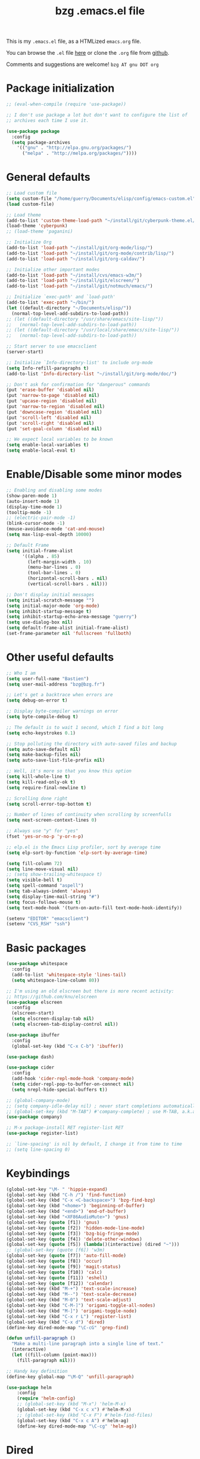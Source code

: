 #+TITLE:       bzg .emacs.el file
#+EMAIL:       bzg AT bzg DOT fr
#+STARTUP:     odd hidestars fold
#+LANGUAGE:    fr
#+LINK:        guerry https://bzg.fr/%s
#+OPTIONS:     skip:nil toc:nil
#+PROPERTY:    header-args :tangle emacs.el

This is my =.emacs.el= file, as a HTMLized =emacs.org= file.

You can browse the =.el= file [[http://bzg.fr/u/emacs.el][here]] or clone the =.org= file from [[https://github.com/bzg/dotemacs][github]].

Comments and suggestions are welcome! =bzg AT gnu DOT org=

* Package initialization

#+BEGIN_SRC emacs-lisp
;; (eval-when-compile (require 'use-package))

;; I don't use package a lot but don't want to configure the list of
;; archives each time I use it.

(use-package package
  :config
  (setq package-archives
	'(("gnu" . "http://elpa.gnu.org/packages/")
	  ("melpa" . "http://melpa.org/packages/"))))
#+END_SRC

* General defaults

#+BEGIN_SRC emacs-lisp
;; Load custom file
(setq custom-file "/home/guerry/Documents/elisp/config/emacs-custom.el")
(load custom-file)

;; Load theme
(add-to-list 'custom-theme-load-path "~/install/git/cyberpunk-theme.el/")
(load-theme 'cyberpunk)
;; (load-theme 'paganini)

;; Initialize Org
(add-to-list 'load-path "~/install/git/org-mode/lisp/")
(add-to-list 'load-path "~/install/git/org-mode/contrib/lisp/")
(add-to-list 'load-path "~/install/git/org-caldav/")

;; Initialize other important modes
(add-to-list 'load-path "~/install/cvs/emacs-w3m/")
(add-to-list 'load-path "~/install/git/elscreen/")
(add-to-list 'load-path "~/install/git/notmuch/emacs/")

;; Initialize `exec-path' and `load-path'
(add-to-list 'exec-path "~/bin/")
(let ((default-directory "~/Documents/elisp/"))
  (normal-top-level-add-subdirs-to-load-path))
;; (let ((default-directory "/usr/share/emacs/site-lisp/"))
;;   (normal-top-level-add-subdirs-to-load-path))
;; (let ((default-directory "/usr/local/share/emacs/site-lisp/"))
;;   (normal-top-level-add-subdirs-to-load-path))

;; Start server to use emacsclient
(server-start)

;; Initialize `Info-directory-list' to include org-mode
(setq Info-refill-paragraphs t)
(add-to-list 'Info-directory-list "~/install/git/org-mode/doc/")

;; Don't ask for confirmation for "dangerous" commands
(put 'erase-buffer 'disabled nil)
(put 'narrow-to-page 'disabled nil)
(put 'upcase-region 'disabled nil)
(put 'narrow-to-region 'disabled nil)
(put 'downcase-region 'disabled nil)
(put 'scroll-left 'disabled nil)
(put 'scroll-right 'disabled nil)
(put 'set-goal-column 'disabled nil)

;; We expect local variables to be known
(setq enable-local-variables t)
(setq enable-local-eval t)
#+END_SRC

* Enable/Disable some minor modes

#+BEGIN_SRC emacs-lisp
;; Enabling and disabling some modes
(show-paren-mode 1)
(auto-insert-mode 1)
(display-time-mode 1)
(tooltip-mode -1)
;; (electric-pair-mode -1)
(blink-cursor-mode -1)
(mouse-avoidance-mode 'cat-and-mouse)
(setq max-lisp-eval-depth 10000)

;; Default Frame
(setq initial-frame-alist
      '((alpha . 85)
        (left-margin-width . 10)
        (menu-bar-lines . 0)
        (tool-bar-lines . 0)
        (horizontal-scroll-bars . nil)
        (vertical-scroll-bars . nil)))

;; Don't display initial messages
(setq initial-scratch-message "")
(setq initial-major-mode 'org-mode)
(setq inhibit-startup-message t)
(setq inhibit-startup-echo-area-message "guerry")
(setq use-dialog-box nil)
(setq default-frame-alist initial-frame-alist)
(set-frame-parameter nil 'fullscreen 'fullboth)
#+END_SRC

* Other useful defaults

#+BEGIN_SRC emacs-lisp
;; Who I am
(setq user-full-name "Bastien")
(setq user-mail-address "bzg@bzg.fr")

;; Let's get a backtrace when errors are
(setq debug-on-error t)

;; Display byte-compiler warnings on error
(setq byte-compile-debug t)

;; The default is to wait 1 second, which I find a bit long
(setq echo-keystrokes 0.1)

;; Stop polluting the directory with auto-saved files and backup
(setq auto-save-default nil)
(setq make-backup-files nil)
(setq auto-save-list-file-prefix nil)

;; Well, it's more so that you know this option
(setq kill-whole-line t)
(setq kill-read-only-ok t)
(setq require-final-newline t)

;; Scrolling done right
(setq scroll-error-top-bottom t)

;; Number of lines of continuity when scrolling by screenfulls
(setq next-screen-context-lines 0)

;; Always use "y" for "yes"
(fset 'yes-or-no-p 'y-or-n-p)

;; elp.el is the Emacs Lisp profiler, sort by average time
(setq elp-sort-by-function 'elp-sort-by-average-time)

(setq fill-column 72)
(setq line-move-visual nil)
;; (setq show-trailing-whitespace t)
(setq visible-bell t)
(setq spell-command "aspell")
(setq tab-always-indent 'always)
(setq display-time-mail-string "#")
(setq focus-follows-mouse t)
(setq text-mode-hook '(turn-on-auto-fill text-mode-hook-identify))

(setenv "EDITOR" "emacsclient")
(setenv "CVS_RSH" "ssh")
#+END_SRC

* Basic packages

#+BEGIN_SRC emacs-lisp
(use-package whitespace
  :config
  (add-to-list 'whitespace-style 'lines-tail)
  (setq whitespace-line-column 80))

;; I'm using an old elscreen but there is more recent activity:
;; https://github.com/knu/elscreen
(use-package elscreen
  :config
  (elscreen-start)
  (setq elscreen-display-tab nil)
  (setq elscreen-tab-display-control nil))

(use-package ibuffer
  :config
  (global-set-key (kbd "C-x C-b") 'ibuffer))

(use-package dash)

(use-package cider
  :config
  (add-hook 'cider-repl-mode-hook 'company-mode)
  (setq cider-repl-pop-to-buffer-on-connect nil)
  (setq nrepl-hide-special-buffers t))

;; (global-company-mode)
;; (setq company-idle-delay nil) ; never start completions automatically
;; (global-set-key (kbd "M-TAB") #'company-complete) ; use M-TAB, a.k.a. C-M-i, as manual trigger
(use-package company)

;; M-x package-install RET register-list RET
(use-package register-list)

;; `line-spacing' is nil by default, I change it from time to time
;; (setq line-spacing 0)
#+END_SRC

* Keybindings

#+BEGIN_SRC emacs-lisp
(global-set-key "\M- " 'hippie-expand)
(global-set-key (kbd "C-h /") 'find-function)
(global-set-key (kbd "C-x <C-backspace>") 'bzg-find-bzg)
(global-set-key (kbd "<home>") 'beginning-of-buffer)
(global-set-key (kbd "<end>") 'end-of-buffer)
(global-set-key (kbd "<XF86AudioMute>") 'gnus)
(global-set-key (quote [f1]) 'gnus)
(global-set-key (quote [f2]) 'hidden-mode-line-mode)
(global-set-key (quote [f3]) 'bzg-big-fringe-mode)
(global-set-key (quote [f4]) 'delete-other-windows)
(global-set-key (quote [f5]) (lambda()(interactive) (dired "~")))
;; (global-set-key (quote [f6]) 'w3m)
(global-set-key (quote [f7]) 'auto-fill-mode)
(global-set-key (quote [f8]) 'occur)
(global-set-key (quote [f9]) 'magit-status)
(global-set-key (quote [f10]) 'calc)
(global-set-key (quote [f11]) 'eshell)
(global-set-key (quote [f12]) 'calendar)
(global-set-key (kbd "M-+") 'text-scale-increase)
(global-set-key (kbd "M--") 'text-scale-decrease)
(global-set-key (kbd "M-0") 'text-scale-adjust)
(global-set-key (kbd "C-M-]") 'origami-toggle-all-nodes)
(global-set-key (kbd "M-]") 'origami-toggle-node)
(global-set-key (kbd "C-x r L") 'register-list)
(global-set-key (kbd "C-x d") 'dired)
(define-key dired-mode-map "\C-cG" 'grep-find)

(defun unfill-paragraph ()
  "Make a multi-line paragraph into a single line of text."
  (interactive)
  (let ((fill-column (point-max)))
    (fill-paragraph nil)))

;; Handy key definition
(define-key global-map "\M-Q" 'unfill-paragraph)

(use-package helm
    :config
    (require 'helm-config)
    ;; (global-set-key (kbd "M-x") 'helm-M-x)
    (global-set-key (kbd "C-x c x") #'helm-M-x)
    ;; (global-set-key (kbd "C-x F") #'helm-find-files)
    (global-set-key (kbd "C-x c A") #'helm-ag)
    (define-key dired-mode-map "\C-cg" 'helm-ag))
#+END_SRC

* Dired

#+BEGIN_SRC emacs-lisp
(use-package dired-x
  :config
  (define-key dired-mode-map "\C-cd" 'dired-clean-tex)
  (setq dired-guess-shell-alist-user
	(list
	 (list "\\.pdf$" "evince &")
	 (list "\\.docx?$" "libreoffice")
	 (list "\\.aup?$" "audacity")
	 (list "\\.pptx?$" "libreoffice")
	 (list "\\.odf$" "libreoffice")
	 (list "\\.odt$" "libreoffice")
	 (list "\\.odt$" "libreoffice")
	 (list "\\.kdenlive$" "kdenlive")
	 (list "\\.svg$" "gimp")
	 (list "\\.csv$" "libreoffice")
	 (list "\\.sla$" "scribus")
	 (list "\\.od[sgpt]$" "libreoffice")
	 (list "\\.xls$" "libreoffice")
	 (list "\\.xlsx$" "libreoffice")
	 (list "\\.txt$" "gedit")
	 (list "\\.sql$" "gedit")
	 (list "\\.css$" "gedit")
	 (list "\\.jpe?g$" "geeqie")
	 (list "\\.png$" "geeqie")
	 (list "\\.gif$" "geeqie")
	 (list "\\.psd$" "gimp")
	 (list "\\.xcf" "gimp")
	 (list "\\.xo$" "unzip")
	 (list "\\.3gp$" "mplayer")
	 (list "\\.mp3$" "mplayer")
	 (list "\\.flac$" "mplayer")
	 (list "\\.avi$" "mplayer")
	 ;; (list "\\.og[av]$" "mplayer")
	 (list "\\.wm[va]$" "mplayer")
	 (list "\\.flv$" "mplayer")
	 (list "\\.mov$" "mplayer")
	 (list "\\.divx$" "mplayer")
	 (list "\\.mp4$" "mplayer")
	 (list "\\.webm$" "mplayer")
	 (list "\\.mkv$" "mplayer")
	 (list "\\.mpe?g$" "mplayer")
	 (list "\\.m4[av]$" "mplayer")
	 (list "\\.mp2$" "mplayer")
	 (list "\\.pp[st]$" "libreoffice")
	 (list "\\.ogg$" "mplayer")
	 (list "\\.ogv$" "mplayer")
	 (list "\\.rtf$" "libreoffice")
	 (list "\\.ps$" "gv")
	 (list "\\.mp3$" "play")
	 (list "\\.wav$" "mplayer")
	 (list "\\.rar$" "unrar x")
	 ))
  (setq dired-tex-unclean-extensions
	'(".toc" ".log" ".aux" ".dvi" ".out" ".nav" ".snm")))

(setq directory-free-space-args "-Pkh")
(setq list-directory-verbose-switches "-al")
(setq dired-listing-switches "-l")
(setq dired-dwim-target t)
(setq dired-omit-mode nil)
(setq dired-recursive-copies 'always)
(setq dired-recursive-deletes 'always)
(setq delete-old-versions t)
#+END_SRC

* Appointments

#+BEGIN_SRC emacs-lisp
(appt-activate t)
(setq display-time-24hr-format t
      display-time-day-and-date t
      appt-audible nil
      appt-display-interval 10
      appt-message-warning-time 120)
(setq diary-file "~/.diary")
#+END_SRC

* Org

#+BEGIN_SRC emacs-lisp
(require 'ox-rss)
(require 'ox-md)
(require 'ox-beamer)
(require 'org-capture)
(require 'ox-latex)
(require 'ox-odt)
(require 'org-gnus)
(require 'ox-koma-letter)
(setq org-koma-letter-use-email t)
(setq org-koma-letter-use-foldmarks nil)

;; org-mode global keybindings
(define-key global-map "\C-cl" 'org-store-link)
(define-key global-map "\C-ca" 'org-agenda)
(define-key global-map "\C-cc" 'org-capture)
(define-key global-map "\C-cL" 'org-occur-link-in-agenda-files)

;; I keep those here to change it on the fly
;; (setq org-element-use-cache nil)
;; (setq org-adapt-indentation t)

;; Hook to update all blocks before saving
(add-hook 'org-mode-hook
	  (lambda() (add-hook 'before-save-hook
			      'org-update-all-dblocks t t)))

;; Hook to display dormant article in Gnus
(add-hook 'org-follow-link-hook
	  (lambda ()
	    (if (eq major-mode 'gnus-summary-mode)
		(gnus-summary-insert-dormant-articles))))

(add-hook 'org-mode-hook 'electric-quote-local-mode)

(org-babel-do-load-languages
 'org-babel-load-languages
 '((emacs-lisp . t)
   (shell . t)
   (dot . t)
   (clojure . t)
   (org . t)
   (ditaa . t)
   (org . t)
   (ledger . t)
   (scheme . t)
   (plantuml . t)
   (R . t)
   (gnuplot . t)))

(setq org-babel-default-header-args
      '((:session . "none")
	(:results . "replace")
	(:exports . "code")
	(:cache . "no")
	(:noweb . "yes")
	(:hlines . "no")
	(:tangle . "no")
	(:padnewline . "yes")))

(org-clock-persistence-insinuate)

;; Set headlines to STRT when clocking in
(add-hook 'org-clock-in-hook (lambda() (org-todo "STRT")))

(setq org-edit-src-content-indentation 0)
(setq org-babel-clojure-backend 'cider)
(setq org-agenda-bulk-mark-char "*")
(setq org-agenda-diary-file "/home/guerry/org/rdv.org")
(setq org-agenda-dim-blocked-tasks nil)
(setq org-log-into-drawer "LOGBOOK")
(setq org-agenda-entry-text-maxlines 10)
(setq org-timer-default-timer 25)
(setq org-agenda-files '("~/org/rdv.org" "~/org/eig.org" "~/org/bzg.org" "~/.eig2/git/agenda-eig2018/index.org"))
(setq org-agenda-prefix-format
      '((agenda . " %i %-12:c%?-14t%s")
	(timeline . "  % s")
	(todo . " %i %-14:c")
	(tags . " %i %-14:c")
	(search . " %i %-14:c")))
(setq org-agenda-remove-tags t)
(setq org-agenda-restore-windows-after-quit t)
(setq org-agenda-show-inherited-tags nil)
(setq org-agenda-skip-deadline-if-done t)
(setq org-agenda-skip-deadline-prewarning-if-scheduled t)
(setq org-agenda-skip-scheduled-if-done t)
(setq org-agenda-skip-timestamp-if-done t)
(setq org-agenda-sorting-strategy
      '((agenda time-up) (todo time-up) (tags time-up) (search time-up)))
(setq org-agenda-tags-todo-honor-ignore-options t)
(setq org-agenda-use-tag-inheritance nil)
(setq org-agenda-window-frame-fractions '(0.0 . 0.5))
(setq org-agenda-deadline-faces
      '((1.0001 . org-warning)              ; due yesterday or before
	(0.0    . org-upcoming-deadline)))  ; due today or later
(setq org-export-default-language "fr")
(setq org-export-backends '(latex odt icalendar html ascii rss koma-letter))
(setq org-export-with-archived-trees nil)
(setq org-export-with-drawers '("HIDE"))
(setq org-export-with-section-numbers nil)
(setq org-export-with-sub-superscripts nil)
(setq org-export-with-tags 'not-in-toc)
(setq org-export-with-timestamps t)
(setq org-html-head "")
(setq org-html-head-include-default-style nil)
(setq org-export-with-toc nil)
(setq org-export-with-priority t)
(setq org-export-dispatch-use-expert-ui nil)
(setq org-export-babel-evaluate t)
(setq org-latex-listings t)
(setq org-latex-pdf-process
      '("pdflatex -interaction nonstopmode -shell-escape -output-directory %o %f" "pdflatex -interaction nonstopmode -shell-escape -output-directory %o %f" "pdflatex -interaction nonstopmode -shell-escape -output-directory %o %f"))
(setq org-export-allow-bind-keywords t)
(setq org-publish-list-skipped-files nil)
(setq org-html-table-row-tags
      (cons '(cond (top-row-p "<tr class=\"tr-top\">")
		   (bottom-row-p "<tr class=\"tr-bottom\">")
		   (t (if (= (mod row-number 2) 1)
			  "<tr class=\"tr-odd\">"
			"<tr class=\"tr-even\">")))
	    "</tr>"))
(setq org-pretty-entities t)
(setq org-fast-tag-selection-single-key 'expert)
(setq org-fontify-done-headline t)
(setq org-footnote-auto-label 'confirm)
(setq org-footnote-auto-adjust t)
(setq org-hide-emphasis-markers t)
(setq org-hide-macro-markers t)
(setq org-icalendar-include-todo 'all)
(setq org-link-frame-setup '((gnus . gnus) (file . find-file-other-window)))
(setq org-link-mailto-program '(browse-url-mail "mailto:%a?subject=%s"))
(setq org-log-note-headings
      '((done . "CLOSING NOTE %t") (state . "State %-12s %t") (clock-out . "")))
(setq org-priority-start-cycle-with-default nil)
(setq org-refile-targets '((org-agenda-files . (:maxlevel . 3))
			   (("~/org/libre.org") . (:maxlevel . 1))))
(setq org-refile-use-outline-path t)
(setq org-refile-allow-creating-parent-nodes t)
(setq org-refile-use-cache t)
(setq org-return-follows-link t)
(setq org-reverse-note-order t)
(setq org-scheduled-past-days 100)
(setq org-special-ctrl-a/e 'reversed)
(setq org-special-ctrl-k t)
(setq org-stuck-projects '("+LEVEL=1" ("NEXT" "TODO" "DONE")))
(setq org-tag-persistent-alist '(("Write" . ?w) ("Read" . ?r)))
(setq org-tag-alist
      '((:startgroup)
	("Handson" . ?o)
	(:grouptags)
	("Write" . ?w) ("Code" . ?c) ("Mail" . ?@) ("Tel" . ?t)
	(:endgroup)
	(:startgroup)
	("Handsoff" . ?f)
	(:grouptags)
	("Read" . ?r) ("View" . ?v) ("Listen" . ?l)
	(:endgroup)
	("Print" . ?P) ("Buy" . ?B) ("Patch" . ?p) ("Bug" . ?b)))
(setq org-tags-column -74)
(setq org-todo-keywords '((type "STRT" "NEXT" "TODO" "WAIT" "|" "DONE" "CANCELED")))
(setq org-todo-repeat-to-state t)
(setq org-use-property-inheritance t)
(setq org-use-sub-superscripts nil)
(setq org-clock-persist t)
(setq org-clock-idle-time 60)
(setq org-clock-history-length 35)
(setq org-clock-in-resume t)
(setq org-clock-out-remove-zero-time-clocks t)
(setq org-clock-sound "~/Music/clock.wav")
(setq org-insert-heading-respect-content t)
(setq org-id-method 'uuidgen)
(setq org-combined-agenda-icalendar-file "~/org/bzg.ics")
(setq org-icalendar-combined-name "Bastien Guerry ORG")
(setq org-icalendar-use-scheduled '(todo-start event-if-todo event-if-not-todo))
(setq org-icalendar-use-deadline '(todo-due event-if-todo event-if-not-todo))
(setq org-icalendar-timezone "Europe/Paris")
(setq org-icalendar-store-UID t)
(setq org-confirm-babel-evaluate nil)
(setq org-archive-default-command 'org-archive-to-archive-sibling)
(setq org-id-uuid-program "uuidgen")
(setq org-modules '(org-bbdb org-bibtex org-docview org-gnus org-protocol org-info org-irc org-learn))
(setq org-use-speed-commands
      (lambda nil
	(and (looking-at org-outline-regexp-bol)
	     (not (org-in-src-block-p t)))))
(setq org-src-fontify-natively t)
(setq org-todo-keyword-faces '(("STRT" . "yellow3")
			       ("WAIT" . "grey")
			       ("CANCELED" . "grey30")))
(setq org-footnote-section "Notes")
(setq org-plantuml-jar-path "~/bin/plantuml.jar")
(setq org-link-abbrev-alist
      '(("ggle" . "http://www.google.com/search?q=%s")
	("gmap" . "http://maps.google.com/maps?q=%s")
	("omap" . "http://nominatim.openstreetmap.org/search?q=%s&polygon=1")))

(setq org-attach-directory "~/org/data/")
(setq org-link-display-descriptive nil)
(setq org-loop-over-headlines-in-active-region t)
(setq org-create-formula-image-program 'dvipng) ;; imagemagick
(setq org-allow-promoting-top-level-subtree t)
(setq org-list-description-max-indent 5)
(setq org-gnus-prefer-web-links nil)
(setq org-html-head-include-default-style nil)
(setq org-html-head-include-scripts nil)
(setq org-clock-display-default-range nil)
(setq org-blank-before-new-entry '((heading . t) (plain-list-item . auto)))
(setq org-crypt-key "Bastien Guerry")
(setq org-enforce-todo-dependencies t)
(setq org-fontify-whole-heading-line t)
(setq org-file-apps
      '((auto-mode . emacs)
	("\\.mm\\'" . default)
	("\\.x?html?\\'" . default)
	("\\.pdf\\'" . "evince %s")))
(setq org-hide-leading-stars t)
(setq org-global-properties '(("Effort_ALL" . "0:10 0:30 1:00 2:00 3:30 7:00")))
(setq org-confirm-elisp-link-function nil)
(setq org-confirm-shell-link-function nil)
(setq org-cycle-include-plain-lists nil)
(setq org-deadline-warning-days 7)
(setq org-default-notes-file "~/org/notes.org")
(setq org-directory "~/org/")
(setq org-ellipsis nil)
(setq org-email-link-description-format "%c: %.50s")
(setq org-support-shift-select t)
(setq org-export-filter-planning-functions
      '(my-org-html-export-planning))
(setq org-export-with-broken-links t)
(setq org-ellipsis "…")

(add-to-list 'org-latex-classes
	     '("my-letter"
	       "\\documentclass\{scrlttr2\}
            \\usepackage[english,frenchb]{babel}
            \[NO-DEFAULT-PACKAGES]
            \[NO-PACKAGES]
            \[EXTRA]"))

(org-agenda-to-appt)

;; Set headlines to STRT and clock-in when running a countdown
(add-hook 'org-timer-set-hook
	  (lambda ()
	    (if (eq major-mode 'org-agenda-mode)
		(call-interactively 'org-agenda-clock-in)
	      (call-interactively 'org-clock-in))))
(add-hook 'org-timer-done-hook
	  (lambda ()
	    (if (and (eq major-mode 'org-agenda-mode)
		     org-clock-current-task)
		(call-interactively 'org-agenda-clock-out)
	      (call-interactively 'org-clock-out))))
(add-hook 'org-timer-pause-hook
	  (lambda ()
	    (if org-clock-current-task
		(if (eq major-mode 'org-agenda-mode)
		    (call-interactively 'org-agenda-clock-out)
		  (call-interactively 'org-clock-out)))))
(add-hook 'org-timer-stop-hook
	  (lambda ()
	    (if org-clock-current-task
		(if (eq major-mode 'org-agenda-mode)
		    (call-interactively 'org-agenda-clock-out)
		  (call-interactively 'org-clock-out)))))

(setq org-agenda-custom-commands
      `(
	;; Week agenda for rendez-vous and tasks
	("%" "Rendez-vous" agenda* "Week RDV"
	 ((org-agenda-span 'week)
	  (org-agenda-files '("~/org/rdv.org" "~/.eig2/git/agenda-eig2018/index.org" "~/org/eig.org"))
	  ;; (org-deadline-warning-days 3)
	  (org-agenda-sorting-strategy
	   '(todo-state-up time-up priority-down))))

	(" " "Work (tout)" agenda "List of rendez-vous and tasks for today"
	 ((org-agenda-span 1)
	  (org-agenda-files '("~/org/rdv.org" "~/org/eig.org" "~/.eig2/git/agenda-eig2018/index.org" "~/org/bzg.org"))
	  (org-deadline-warning-days 3)
	  (org-agenda-sorting-strategy
	   '(todo-state-up time-up priority-down))))

	("	" "Libre (tout)" agenda "List of rendez-vous and tasks for today"
	 ((org-agenda-span 1)
	  (org-agenda-files '("~/org/libre.org"))
	  (org-deadline-warning-days 3)
	  (org-agenda-sorting-strategy
	   '(todo-state-up priority-down time-up))))

	("!" tags-todo "+DEADLINE<=\"<+7d>\"")
	("@" tags-todo "+SCHEDULED<=\"<now>\"")
	("n" "NEXT (bzg)" tags-todo "TODO={STRT\\|NEXT}"
	 ((org-agenda-files '("~/org/bzg.org" "~/org/rdv.org" "~/org/eig.org"))
	  (org-agenda-sorting-strategy
	   '(todo-state-up time-up priority-down))))
	("N" "NEXT (bzg)" tags-todo "TODO={STRT\\|NEXT}"
	 ((org-agenda-files '("~/org/libre.org"))
	  (org-agenda-sorting-strategy
	   '(todo-state-up time-up priority-down))))
	("?" "WAIT (bzg)" tags-todo "TODO={WAIT}"
	 ((org-agenda-files '("~/org/rdv.org" "~/org/eig.org" "~/org/bzg.org"))
	  (org-agenda-sorting-strategy
	   '(todo-state-up priority-down time-up))))

	("x" "Agenda work" agenda "Work scheduled for today"
	 ((org-agenda-span 1)
	  (org-deadline-warning-days 3)
	  (org-agenda-entry-types '(:timestamp :scheduled))
	  (org-agenda-sorting-strategy
	   '(todo-state-up priority-down time-up))))
	("X" "Agenda libre" agenda "Libre scheduled for today"
	 ((org-agenda-span 1)
	  (org-deadline-warning-days 3)
	  (org-agenda-files '("~/org/libre.org"))
	  (org-agenda-entry-types '(:timestamp :scheduled))
	  (org-agenda-sorting-strategy
	   '(todo-state-up priority-down time-up))))
	("z" "Work deadlines" agenda "Past/upcoming work deadlines"
	 ((org-agenda-span 1)
	  (org-deadline-warning-days 15)
	  (org-agenda-entry-types '(:deadline))
	  (org-agenda-sorting-strategy
	   '(todo-state-up priority-down time-up))))
	("Z" "Libre deadlines" agenda "Past/upcoming leisure deadlines"
	 ((org-agenda-span 1)
	  (org-deadline-warning-days 15)
	  (org-agenda-files '("~/org/libre.org"))
	  (org-agenda-entry-types '(:deadline))
	  (org-agenda-sorting-strategy
	   '(todo-state-up priority-down time-up))))

	("r" tags-todo "+Read+TODO={NEXT\\|STRT}")
	("R" tags-todo "+Read+TODO={NEXT\\|STRT}"
	 ((org-agenda-files '("~/org/libre.org"))))
	("v" tags-todo "+View+TODO={NEXT\\|STRT}")
	("V" tags-todo "+View+TODO={NEXT\\|STRT}"
	 ((org-agenda-files '("~/org/libre.org"))))
	("w" tags-todo "+Write+TODO={NEXT\\|STRT}")
	("W" tags-todo "+Write+TODO={NEXT\\|STRT}"
	 ((org-agenda-files '("~/org/libre.org"))))
	("c" tags-todo "+Code+TODO={NEXT\\|STRT}")
	("C" tags-todo "+Code+TODO={NEXT\\|STRT}"
	 ((org-agenda-files '("~/org/libre.org"))))

	("#" "DONE/CANCELED"
	 todo "DONE|CANCELED"
	 ((org-agenda-files '("~/org/bzg.org" "~/org/rdv.org" "~/org/eig.org" "~/org/libre.org" "~/.eig2/git/agenda-eig2018/index.org"))
	  (org-agenda-sorting-strategy '(timestamp-up))))))

(setq org-capture-templates
      '((" " "Misc" entry (file "~/org/bzg.org")
	 "* TODO %?\n  :PROPERTIES:\n  :CAPTURED: %U\n  :END:\n\n- %a"
	 :prepend t :immediate-finish t)

	("c" "Misc (edit)" entry (file "~/org/bzg.org")
	 "* TODO %?\n  :PROPERTIES:\n  :CAPTURED: %U\n  :END:\n\n- %a" :prepend t)

	("r" "RDV Perso" entry (file+headline "~/org/rdv.org" "RDV Perso")
	 "* RDV avec %:fromname %?\n  :PROPERTIES:\n  :CAPTURED: %U\n  :END:\n\n- %a" :prepend t)

	("R" "RDV EIG" entry (file+headline "~/org/eig.org" "RDV EIG")
	 "* RDV avec %:fromname %?\n  :PROPERTIES:\n  :CAPTURED: %U\n  :END:\n\n- %a" :prepend t)

	("e" "EIG" entry (file+headline "~/org/bzg.org" "EIG : maintenir le lien entre EIGs")
	 "* TODO %?\n  :PROPERTIES:\n  :CAPTURED: %U\n  :END:\n\n- %a\n\n%i" :prepend t)

	("g" "Garden" entry (file+headline "~/org/libre.org" "Garden")
	 "* TODO %?\n  :PROPERTIES:\n  :CAPTURED: %U\n  :END:\n\n- %a\n\n%i" :prepend t)

	("o" "Org" entry (file+headline "~/org/libre.org" "Org-mode")
	 "* TODO %? :Code:\n  :PROPERTIES:\n  :CAPTURED: %U\n  :END:\n\n- %a\n\n%i" :prepend t)))

(setq org-capture-templates-contexts
      '(("r" ((in-mode . "gnus-summary-mode")
	      (in-mode . "gnus-article-mode")
	      (in-mode . "message-mode")))
	("R" ((in-mode . "gnus-summary-mode")
	      (in-mode . "gnus-article-mode")
	      (in-mode . "message-mode")))))

(defun my-org-html-export-planning (planning-string backend info)
  (when (string-match "<p>.+><\\([0-9]+-[0-9]+-[0-9]+\\)[^>]+><.+</p>" planning-string)
    (concat "<span class=\"planning\">" (match-string 1 planning-string) "</span>")))
#+END_SRC

** org-caldav

   #+begin_src emacs-lisp
   ;; org caldav
   (require 'org-caldav)

   (defun bzg-caldav-sync-perso ()
     (interactive)
     (let ((org-caldav-inbox "~/org/rdv.org")
	   (org-caldav-calendar-id "personnel")
	   (org-caldav-url "https://box.bzg.io/cloud/remote.php/caldav/calendars/bzg%40bzg.fr")
	   (org-caldav-files nil))
       (call-interactively 'org-caldav-sync)))

   (defun bzg-caldav-sync-eig-perso ()
     (interactive)
     (let ((org-caldav-inbox "~/org/eig.org")
	   (org-caldav-calendar-id "eig-bastien")
	   ;; https://cloud.eig-forever.org/index.php/apps/calendar/p/N29QNRZV1E19X848/EIG-Bastien
	   (org-caldav-url "https://cloud.eig-forever.org/remote.php/dav/calendars/bzg/")
	   (org-caldav-files nil))
       (call-interactively 'org-caldav-sync)))

   (defun bzg-caldav-sync-eig2018 ()
     (interactive)
     (let ((org-caldav-inbox "~/.eig2/git/agenda-eig2018/index.org")
	   (org-caldav-calendar-id "eig2018")
	   ;; https://cloud.eig-forever.org/index.php/apps/calendar/p/5S4DP594PDIVTARU/EIG2018
	   (org-caldav-url "https://cloud.eig-forever.org/remote.php/dav/calendars/bzg/")
	   (org-caldav-files nil))
       (call-interactively 'org-caldav-sync)))

  (defun bzg-caldav-sync-eig2018-open ()
     (interactive)
     (let ((org-caldav-inbox "~/.eig2/git/open-agenda-eig2018/index.org")
	   (org-caldav-calendar-id "eig2018-open")
	   ;; https://cloud.eig-forever.org/remote.php/dav/calendars/bzg/eig2018-open/
	   (org-caldav-url "https://cloud.eig-forever.org/remote.php/dav/calendars/bzg/")
	   (org-caldav-files nil))
       (call-interactively 'org-caldav-sync)))

   (defun bzg-eig-caldav-sync ()
     (interactive)
     (bzg-caldav-sync-eig2018)
     (bzg-caldav-sync-eig2018-open)
     (bzg-caldav-sync-eig-perso))
   #+end_src

* notmuch

#+BEGIN_SRC emacs-lisp
;; notmuch configuration
(use-package notmuch
  :config
  (setq notmuch-fcc-dirs nil)
  (add-hook 'gnus-group-mode-hook 'bzg-notmuch-shortcut)

  (defun bzg-notmuch-shortcut ()
    (define-key gnus-group-mode-map "GG" 'notmuch-search))

  (defun bzg-notmuch-file-to-group (file)
    "Calculate the Gnus group name from the given file name."
    (cond ((string-match "/home/guerry/Maildir/Mail/mail/\\([^/]+\\)/" file)
	   (format "nnml:mail.%s" (match-string 1 file)))
	  ((string-match "/home/guerry/Maildir/\\([^/]+\\)/\\([^/]+\\)" file)
	   (format "nnimap+localhost:%s/%s" (match-string 1 file) (match-string 2 file)))
	  (t (user-error "Unknown group"))))

  (defun bzg-notmuch-goto-message-in-gnus ()
    "Open a summary buffer containing the current notmuch
article."
    (interactive)
    (let ((group (bzg-notmuch-file-to-group (notmuch-show-get-filename)))
	  (message-id (replace-regexp-in-string
		       "^id:\\|\"" "" (notmuch-show-get-message-id))))
      (if (and group message-id)
	  (progn (org-gnus-follow-link group message-id))
	  (message "Couldn't get relevant infos for switching to Gnus."))))

  (define-key notmuch-show-mode-map
    (kbd "C-c C-c") 'bzg-notmuch-goto-message-in-gnus)

  (define-key global-map
    (kbd "<M-f1>") (lambda() (interactive) (notmuch-search "tag:flagged")))
  (define-key global-map (kbd "<S-f1>")
    (lambda() (interactive) (notmuch-search "tag:unread"))))
#+END_SRC

* Gnus

#+BEGIN_SRC emacs-lisp
(use-package starttls)
(use-package epg)
(use-package epa
  :config
  (setq epa-popup-info-window nil))

(use-package ecomplete)
(use-package gnus
  :config
  (gnus-delay-initialize)
  (setq gnus-delay-default-delay "1d")
  (setq nndraft-directory "~/News/drafts/")
  (setq nnmh-directory "~/News/drafts/")
  (setq nnfolder-directory "~/Mail/archive")
  (setq nnml-directory "~/Maildir/Mail/")
  (setq gnus-ignored-from-addresses
	(regexp-opt '("bastien.guerry@ens.fr"
		      "bastien.guerry@culture.gouv.fr"
		      "bastien.guerry@free.fr"
		      "bastien.guerry@aful.org"
		      "bastien@olpc-france.org"
		      "bzg@latelierliban.net"
		      "bastienguerry@gmail.com"
		      "bastien.guerry@data.gouv.fr"
		      "bzg@kickhub.com"
		      "hackadon@librefunding.org"
		      "bastien@hackadon.org"
		      "contact@hackadon.org"
		      "contact+projet@hackadon.org"
		      "bzg+emacs@bzg.fr"
		      "bguerry@ceis-strat.com"
		      "bzg@bzg.io"
		      "bzg@bzg.fr"
		      "bzg+wiki@bzg.fr"
		      "bzg+olpc@bzg.fr"
		      "bzg@librefunding.org"
		      "bzg@jecode.org"
		      "bastienguerry@googlemail.com"
		      "bastien1@free.fr"
		      "bzg@altern.org"
		      "bzg@gnu.org"
		      "bzg@laptop.org"
		      "bastien.guerry@u-paris10.fr"
		      "bastienguerry@hotmail.com"
		      "bastienguerry@yahoo.fr"
		      "b.guerry@philosophy.bbk.ac.uk"
		      "castle@philosophy.bbk.ac.uk"
		      "noreply"
		      "bzg@digited.net"
		      "bastien@sharelex.org"
		      )))

  (setq send-mail-function 'sendmail-send-it)

  ;; (setq mail-header-separator "----")
  (setq mail-use-rfc822 t)

  ;; Attachments
  (setq mm-content-transfer-encoding-defaults
	(quote
	 (("text/x-patch" 8bit)
	  ("text/.*" 8bit)
	  ("message/rfc822" 8bit)
	  ("application/emacs-lisp" 8bit)
	  ("application/x-emacs-lisp" 8bit)
	  ("application/x-patch" 8bit)
	  (".*" base64))))

  (setq mm-url-use-external nil)

  (setq nnmail-extra-headers
	'(X-Diary-Time-Zone X-Diary-Dow X-Diary-Year
			    X-Diary-Month X-Diary-Dom
			    X-Diary-Hour X-Diary-Minute
			    To Newsgroups Cc))


  ;; Sources and methods
  (setq mail-sources nil
	gnus-select-method '(nnnil "")
	gnus-secondary-select-methods
	'((nnimap "localhost"
   		  (nnimap-server-port 143)
   		  (nnimap-authinfo-file "~/.authinfo")
   		  (nnimap-stream network))
	  ;; (nntp "news" (nntp-address "news.gmane.org"))
	  ;; (nntp "free" (nntp-address "news.free.fr"))
	  ))

  (setq gnus-check-new-newsgroups nil)

  (setq read-mail-command 'gnus
	gnus-asynchronous t
	gnus-directory "~/News/"
	gnus-gcc-mark-as-read t
	gnus-inhibit-startup-message t
	gnus-interactive-catchup nil
	gnus-interactive-exit nil
	gnus-large-newsgroup 10000
	gnus-no-groups-message ""
	gnus-novice-user nil
	gnus-play-startup-jingle nil
	gnus-show-all-headers nil
	gnus-use-bbdb t
	gnus-use-correct-string-widths nil
	gnus-use-cross-reference nil
	gnus-verbose 6
	mail-specify-envelope-from t
	mail-envelope-from 'header
	message-sendmail-envelope-from 'header
	mail-user-agent 'gnus-user-agent
	message-fill-column 70
	message-kill-buffer-on-exit t
	message-mail-user-agent 'gnus-user-agent
	message-use-mail-followup-to nil
	nnimap-expiry-wait 'never
	nnmail-crosspost nil
	nnmail-expiry-target "nnml:expired"
	nnmail-expiry-wait 'never
	nnmail-split-methods 'nnmail-split-fancy
	nnmail-treat-duplicates 'delete)

  (setq gnus-subscribe-newsgroup-method 'gnus-subscribe-interactively
	gnus-group-default-list-level 6 ; 3
	gnus-level-default-subscribed 3
	gnus-level-default-unsubscribed 7
	gnus-level-subscribed 6
	gnus-activate-level 6
	gnus-level-unsubscribed 7)

  (setq nnir-notmuch-remove-prefix "/home/guerry/Maildir/")
  (setq nnir-method-default-engines
	'((nnimap . notmuch)
	  ;; (nntp . gmane) FIXME: Gmane is broken for now
	  ))

  (defun my-gnus-message-archive-group (group-current)
    "Return prefered archive group."
    (cond
     ((and (stringp group-current)
	   (or (message-news-p)
	       (string-match "nntp\\+news" group-current 0)))
      (concat "nnfolder+archive:" (format-time-string "%Y-%m")
	      "-divers-news"))
     ((and (stringp group-current) (< 0 (length group-current)))
      (concat (replace-regexp-in-string "[^/]+$" "" group-current) "Sent"))
     (t "nnimap+localhost:bzgfrio/Sent")))

  (setq gnus-message-archive-group 'my-gnus-message-archive-group)

  ;; Delete mail backups older than 1 days
  (setq mail-source-delete-incoming 1)

  ;; Group sorting
  (setq gnus-group-sort-function
	'(gnus-group-sort-by-unread
	  gnus-group-sort-by-rank
	  ;; gnus-group-sort-by-score
	  ;; gnus-group-sort-by-level
	  ;; gnus-group-sort-by-alphabet
	  ))

  (add-hook 'gnus-summary-exit-hook 'gnus-summary-bubble-group)
  (add-hook 'gnus-summary-exit-hook 'gnus-group-sort-groups-by-rank)
  (add-hook 'gnus-suspend-gnus-hook 'gnus-group-sort-groups-by-rank)
  (add-hook 'gnus-exit-gnus-hook 'gnus-group-sort-groups-by-rank)

  ;; Headers we wanna see:
  (setq gnus-visible-headers
	"^From:\\|^Subject:\\|^X-Mailer:\\|^X-Newsreader:\\|^Date:\\|^To:\\|^Cc:\\|^User-agent:\\|^Newsgroups:\\|^Comments:")

  ;; Sort mails
  (setq nnmail-split-abbrev-alist
	'((any . "From\\|To\\|Cc\\|Sender\\|Apparently-To\\|Delivered-To\\|X-Apparently-To\\|Resent-From\\|Resent-To\\|Resent-Cc")
	  (mail . "Mailer-Daemon\\|Postmaster\\|Uucp")
	  (to . "To\\|Cc\\|Apparently-To\\|Resent-To\\|Resent-Cc\\|Delivered-To\\|X-Apparently-To")
	  (from . "From\\|Sender\\|Resent-From")
	  (nato . "To\\|Cc\\|Resent-To\\|Resent-Cc\\|Delivered-To\\|X-Apparently-To")
	  (naany . "From\\|To\\|Cc\\|Sender\\|Resent-From\\|Resent-To\\|Delivered-To\\|X-Apparently-To\\|Resent-Cc")))

  ;; Simplify the subject lines
  (setq gnus-simplify-subject-functions
	'(gnus-simplify-subject-re
	  gnus-simplify-whitespace))

  ;; Display faces
  (setq gnus-treat-display-face 'head)

  ;; Thread by Xref, not by subject
  (setq gnus-thread-ignore-subject t)
  (setq gnus-thread-hide-subtree nil)
  (setq gnus-summary-thread-gathering-function 'gnus-gather-threads-by-references
	gnus-thread-sort-functions '(gnus-thread-sort-by-date)
	gnus-sum-thread-tree-false-root ""
	gnus-sum-thread-tree-indent " "
	gnus-sum-thread-tree-leaf-with-other "├► "
	gnus-sum-thread-tree-root ""
	gnus-sum-thread-tree-single-leaf "╰► "
	gnus-sum-thread-tree-vertical "│")

  ;; Dispkay a button for MIME parts
  (setq gnus-buttonized-mime-types '("multipart/alternative"))

  ;; Use w3m to display HTML mails
  (setq mm-text-html-renderer 'gnus-w3m
	mm-inline-text-html-with-images t
	mm-inline-large-images nil
	mm-attachment-file-modes 420)

  ;; Avoid spaces when saving attachments
  (setq mm-file-name-rewrite-functions
	'(mm-file-name-trim-whitespace
	  mm-file-name-collapse-whitespace
	  mm-file-name-replace-whitespace))

  (setq gnus-user-date-format-alist
	'(((gnus-seconds-today) . "     %k:%M")
	  ((+ 86400 (gnus-seconds-today)) . "hier %k:%M")
	  ((+ 604800 (gnus-seconds-today)) . "%a  %k:%M")
	  ((gnus-seconds-month) . "%a  %d")
	  ((gnus-seconds-year) . "%b %d")
	  (t . "%b %d '%y")))

  (setq gnus-topic-indent-level 3)

  ;; Add a time-stamp to a group when it is selected
  (add-hook 'gnus-select-group-hook 'gnus-group-set-timestamp)

  ;; Format group line
  (setq gnus-group-line-format "%M%S%p%P %(%-30,30G%)\n")
  (setq gnus-group-line-default-format "%M%S%p%P %(%-40,40G%) %-3y %-3T %-3I\n")

  (defun bzg-gnus-toggle-group-line-format ()
    (interactive)
    (if (equal gnus-group-line-format
	       gnus-group-line-default-format)
	(setq gnus-group-line-format
	      "%M%S%p%P %(%-30,30G%)\n")
      (setq gnus-group-line-format
	    gnus-group-line-default-format)))

  ;; Toggle the group line format
  (define-key gnus-group-mode-map "x"
    (lambda () (interactive) (bzg-gnus-toggle-group-line-format) (gnus)))

  (define-key gnus-summary-mode-map "$" 'gnus-summary-mark-as-spam)

  ;; Scoring
  (setq gnus-use-adaptive-scoring '(line word)
	;; gnus-score-expiry-days 14
	gnus-default-adaptive-score-alist
	'((gnus-dormant-mark (from 20) (subject 100))
	  (gnus-ticked-mark (subject 30))
	  (gnus-read-mark (subject 30))
	  (gnus-del-mark (subject -150))
	  (gnus-catchup-mark (subject -150))
	  (gnus-killed-mark (subject -1000))
	  (gnus-expirable-mark (from -1000) (subject -1000)))
	gnus-score-decay-constant 1    ;default = 3
	gnus-score-decay-scale 0.03    ;default = 0.05
	gnus-decay-scores nil)           ;(gnus-decay-score 1000)

  (setq gnus-summary-line-format
	(concat "%*%0{%U%R%z%}"
		"%0{ %}(%2t)"
		"%2{ %}%-23,23n"
		"%1{ %}%1{%B%}%2{%-102,102s%}%-140="
		"\n"))

  ;; Hack to store Org links upon sending Gnus messages

  (defun bzg-message-send-and-org-gnus-store-link (&optional arg)
    "Send message with `message-send-and-exit' and store org link to message copy.
If multiple groups appear in the Gcc header, the link refers to
the copy in the last group."
    (interactive "P")
    (save-excursion
      (save-restriction
	(message-narrow-to-headers)
	(let ((gcc (car (last
			 (message-unquote-tokens
			  (message-tokenize-header
			   (mail-fetch-field "gcc" nil t) " ,")))))
	      (buf (current-buffer))
	      (message-kill-buffer-on-exit nil)
	      id to from subject desc link newsgroup xarchive)
	  (message-send-and-exit arg)
	  (or
	   ;; gcc group found ...
	   (and gcc
		(save-current-buffer
		  (progn (set-buffer buf)
			 (setq id (org-remove-angle-brackets
				   (mail-fetch-field "Message-ID")))
			 (setq to (mail-fetch-field "To"))
			 (setq from (mail-fetch-field "From"))
			 (setq subject (mail-fetch-field "Subject"))))
		(org-store-link-props :type "gnus" :from from :subject subject
				      :message-id id :group gcc :to to)
		(setq desc (org-email-link-description))
		(setq link (org-gnus-article-link
			    gcc newsgroup id xarchive))
		(setq org-stored-links
		      (cons (list link desc) org-stored-links)))
	   ;; no gcc group found ...
	   (message "Can not create Org link: No Gcc header found."))))))

  (define-key message-mode-map [(control c) (control meta c)]
    'bzg-message-send-and-org-gnus-store-link))

(use-package gnus-alias
  :config
  (define-key message-mode-map (kbd "C-c C-x C-i")
    'gnus-alias-select-identity))

(use-package gnus-art
  :config
  ;; Highlight my name in messages
  (add-to-list 'gnus-emphasis-alist
	       '("Bastien\\|bzg" 0 0 gnus-emphasis-highlight-words)))

(use-package gnus-icalendar
  :config
  (gnus-icalendar-setup)
  ;; To enable optional iCalendar->Org sync functionality
  ;; NOTE: both the capture file and the headline(s) inside must already exist
  (setq gnus-icalendar-org-capture-file "~/org/eig.org")
  (setq gnus-icalendar-org-capture-headline '("RDV EIG"))
  (setq gnus-icalendar-org-template-key "I")
  (gnus-icalendar-org-setup))

(use-package gnus-dired
  :config
  ;; Make the `gnus-dired-mail-buffers' function also work on
  ;; message-mode derived modes, such as mu4e-compose-mode
  (defun gnus-dired-mail-buffers ()
    "Return a list of active message buffers."
    (let (buffers)
      (save-current-buffer
	(dolist (buffer (buffer-list t))
	  (set-buffer buffer)
	  (when (and (derived-mode-p 'message-mode)
		     (null message-sent-message-via))
	    (push (buffer-name buffer) buffers))))
      (nreverse buffers))))

(use-package message
  :config
  ;; Use electric completion in Gnus
  ;; (setq message-mail-alias-type 'abbrev)
  (setq message-directory "~/Mail/")
  (setq message-mail-alias-type 'ecomplete)
  (setq message-send-mail-function 'message-send-mail-with-sendmail)
  (setq message-cite-function 'message-cite-original-without-signature)
  (setq message-dont-reply-to-names gnus-ignored-from-addresses)
  (setq message-alternative-emails gnus-ignored-from-addresses))
#+END_SRC

* BBDB

#+BEGIN_SRC emacs-lisp
(use-package bbdb
  :config
  (require 'bbdb-com)
  (require 'bbdb-anniv)
  (require 'bbdb-gnus)
  (setq bbdb-file "~/Documents/config/bbdb")
  (bbdb-initialize 'message 'gnus)
  (bbdb-mua-auto-update-init 'message 'gnus)

  (setq bbdb-mua-pop-up nil)
  (setq bbdb-allow-duplicates t)
  (setq bbdb-pop-up-window-size 5)
  (setq bbdb-update-records-p 'create)
  (setq bbdb-mua-update-interactive-p '(create . query))
  (setq bbdb-mua-auto-update-p 'create)

  (add-hook 'mail-setup-hook 'bbdb-mail-aliases)
  (add-hook 'message-setup-hook 'bbdb-mail-aliases)
  (add-hook 'bbdb-create-hook 'bbdb-creation-date)
  (add-hook 'bbdb-notice-mail-hook 'bbdb-auto-notes)
  ;; (add-hook 'list-diary-entries-hook 'bbdb-include-anniversaries)

  (setq bbdb-always-add-addresses t
	bbdb-complete-name-allow-cycling t
	bbdb-completion-display-record t
	bbdb-default-area-code nil
	bbdb-dwim-net-address-allow-redundancy t
	bbdb-electric-p nil
	bbdb-new-nets-always-primary 'never
	bbdb-north-american-phone-numbers-p nil
	bbdb-offer-save 'auto
	bbdb-pop-up-target-lines 3
	bbdb-print-net 'primary
	bbdb-print-require t
	bbdb-use-pop-up nil
	bbdb-user-mail-names gnus-ignored-from-addresses
	bbdb/gnus-split-crosspost-default nil
	bbdb/gnus-split-default-group nil
	bbdb/gnus-split-myaddr-regexp gnus-ignored-from-addresses
	bbdb/gnus-split-nomatch-function nil
	bbdb/gnus-summary-known-poster-mark "+"
	bbdb/gnus-summary-mark-known-posters t
	bbdb-ignore-message-alist '(("Newsgroup" . ".*")))

  (defalias 'bbdb-y-or-n-p '(lambda (prompt) t))

  (setq bbdb-auto-notes-alist
	`(("Newsgroups" ("[^,]+" newsgroups 0))
	  ("Subject" (".*" last-subj 0 t))
	  ("User-Agent" (".*" mailer 0))
	  ("X-Mailer" (".*" mailer 0))
	  ("Organization" (".*" organization 0))
	  ("X-Newsreader" (".*" mailer 0))
	  ("X-Face" (".+" face 0 'replace))
	  ("Face" (".+" face 0 'replace)))))
#+END_SRC

* ERC

#+BEGIN_SRC emacs-lisp
(use-package erc
  :config
  (require 'erc-services)

  ;; highlight notifications in ERC
  (font-lock-add-keywords
   'erc-mode
   '((";;.*\\(bzg2\\|éducation\\|clojure\\|emacs\\|orgmode\\)"
      (1 bzg-todo-comment-face t))))

  (setq erc-modules '(autoaway autojoin irccontrols log netsplit noncommands
			       notify pcomplete completion ring services stamp
			       track truncate)
	erc-keywords nil
	erc-prompt-for-nickserv-password nil
	erc-prompt-for-password nil
	erc-timestamp-format "%s "
	erc-hide-timestamps t
	erc-log-channels t
	erc-log-write-after-insert t
	erc-log-insert-log-on-open nil
	erc-save-buffer-on-part t
	erc-input-line-position 0
	erc-fill-function 'erc-fill-static
	erc-fill-static-center 0
	erc-fill-column 130
	erc-insert-timestamp-function 'erc-insert-timestamp-left
	erc-insert-away-timestamp-function 'erc-insert-timestamp-left
	erc-whowas-on-nosuchnick t
	erc-public-away-p nil
	erc-save-buffer-on-part t
	erc-echo-notice-always-hook '(erc-echo-notice-in-minibuffer)
	erc-auto-set-away nil
	erc-autoaway-message "%i seconds out..."
	erc-away-nickname "bz_g"
	erc-kill-queries-on-quit nil
	erc-kill-server-buffer-on-quit t
	erc-log-channels-directory "~/.erc_log"
	;; erc-enable-logging 'erc-log-all-but-server-buffers
	erc-enable-logging t
	erc-query-on-unjoined-chan-privmsg t
	erc-auto-query 'window-noselect
	erc-server-coding-system '(utf-8 . utf-8)
	erc-encoding-coding-alist '(("#emacs" . utf-8)
                                    ;; ("#frlab" . iso-8859-1)
				    ("&bitlbee" . utf-8)))

    (add-hook 'erc-mode-hook
	    '(lambda ()
	       (auto-fill-mode -1)
	       (pcomplete-erc-setup)
	       (erc-completion-mode 1)
	       (erc-ring-mode 1)
	       (erc-log-mode 1)
	       (erc-netsplit-mode 1)
	       (erc-button-mode -1)
	       (erc-match-mode 1)
	       (erc-autojoin-mode 1)
	       (erc-nickserv-mode 1)
	       (erc-timestamp-mode 1)
	       (erc-services-mode 1)))

    (defun erc-notify-on-msg (msg)
      (if (string-match "bz_g:" msg)
	  (shell-command (concat "notify-send \"" msg "\""))))

    (add-hook 'erc-insert-pre-hook 'erc-notify-on-msg)
    ;; (add-to-list 'erc-networks-alist '(lll "libertelivinglab.irc.slack.com"))

    ;; (defun bzg-erc-connect-bitlbee ()
    ;;   "Connect to &bitlbee channel with ERC."
    ;;   (interactive)
    ;;   (erc-select :server "bzg"
    ;; 		:port 6667
    ;; 		:nick "bz_g"
    ;; 		:full-name "Bastien"))

    (defun bzg-erc-connect-freenode ()
      "Connect to Freenode server with ERC."
      (interactive)
      (erc-select :server "irc.freenode.net"
		  :port 6666
		  :nick "bzg"
		  :full-name "Bastien"))

    (require 'tls)
    (defun bzg-erc-connect-lll ()
      "Connect to LLL's slack server with ERC."
      (interactive)
      (erc-tls :server "libertelivinglab.irc.slack.com"
	       :port 6667
	       :nick "bzg"
	       :full-name "Bastien"))

    (defun bzg-erc-connect-eig ()
      "Connect to EIG's slack with ERC."
      (interactive)
      (erc-tls :server "eig-hq.irc.slack.com"
	       :port 6667
	       :nick "bzg"
	       :full-name "Bastien")))
#+END_SRC

* w3m

#+BEGIN_SRC emacs-lisp
;; Set browser
(if window-system
    (setq browse-url-browser-function 'browse-url-firefox)
  ;; (setq browse-url-browser-function 'browse-url-chromium)
  ;; (setq browse-url-browser-function 'eww-browse-url)
  (setq browse-url-browser-function 'eww-browse-url))
(setq browse-url-text-browser "w3m")
(setq browse-url-new-window-flag t)
(setq browse-url-firefox-new-window-is-tab t)

(use-package w3m
  :config
  (setq w3m-accept-languages '("fr;" "q=1.0" "en;"))
  (setq w3m-antenna-sites '(("http://eucd.info" "EUCD.INFO" time)))
  (setq w3m-broken-proxy-cache t)
  (setq w3m-confirm-leaving-secure-page nil)
  (setq w3m-cookie-accept-bad-cookies nil)
  (setq w3m-cookie-accept-domains nil)
  (setq w3m-cookie-file "/home/guerry/.w3m/cookie")
  (setq w3m-fill-column 70)
  (setq w3m-form-textarea-edit-mode 'org-mode)
  (setq w3m-icon-directory nil)
  (setq w3m-key-binding 'info)
  (setq w3m-use-cookies t)
  (setq w3m-use-tab t)
  (setq w3m-use-toolbar nil))
#+END_SRC

* eww

#+BEGIN_SRC emacs-lisp
(use-package eww
  :config
  (add-hook 'eww-mode-hook 'visual-line-mode)
  (setq eww-header-line-format nil
	shr-use-fonts nil
	shr-color-visible-distance-min 10
	shr-color-visible-luminance-min 80))
#+END_SRC

* Calendar

#+BEGIN_SRC emacs-lisp
(use-package calendar
  :config
  (setq french-holiday
	'((holiday-fixed 1 1 "Jour de l'an")
	  (holiday-fixed 5 8 "Victoire 45")
	  (holiday-fixed 7 14 "Fête nationale")
	  (holiday-fixed 8 15 "Assomption")
	  (holiday-fixed 11 1 "Toussaint")
	  (holiday-fixed 11 11 "Armistice 18")
	  (holiday-easter-etc 1 "Lundi de Pâques")
	  (holiday-easter-etc 39 "Ascension")
	  (holiday-easter-etc 50 "Lundi de Pentecôte")
	  (holiday-fixed 1 6 "Épiphanie")
	  (holiday-fixed 2 2 "Chandeleur")
	  (holiday-fixed 2 14 "Saint Valentin")
	  (holiday-fixed 5 1 "Fête du travail")
	  (holiday-fixed 5 8 "Commémoration de la capitulation de l'Allemagne en 1945")
	  (holiday-fixed 6 21 "Fête de la musique")
	  (holiday-fixed 11 2 "Commémoration des fidèles défunts")
	  (holiday-fixed 12 25 "Noël")
	  ;; fêtes à date variable
	  (holiday-easter-etc 0 "Pâques")
	  (holiday-easter-etc 49 "Pentecôte")
	  (holiday-easter-etc -47 "Mardi gras")
	  (holiday-float 6 0 3 "Fête des pères") ;; troisième dimanche de juin
	  ;; Fête des mères
	  (holiday-sexp
	   '(if (equal
		 ;; Pentecôte
		 (holiday-easter-etc 49)
		 ;; Dernier dimanche de mai
		 (holiday-float 5 0 -1 nil))
		;; -> Premier dimanche de juin si coïncidence
		(car (car (holiday-float 6 0 1 nil)))
	      ;; -> Dernier dimanche de mai sinon
	      (car (car (holiday-float 5 0 -1 nil))))
	   "Fête des mères")))

  (setq calendar-date-style 'european
	calendar-holidays (append french-holiday)
	calendar-mark-holidays-flag t
	calendar-week-start-day 1
	calendar-mark-diary-entries-flag nil))

;; (setq TeX-master 'dwim)
#+END_SRC

* hidden-mode and fringes

#+BEGIN_SRC emacs-lisp
;; Hide fringe indicators
(mapcar (lambda (fb) (set-fringe-bitmap-face fb 'org-hide))
	fringe-bitmaps)

(setq fringe-styles
      '(("default" . nil)
	("no-fringes" . 0)
	("right-only" . (0 . nil))
	("left-only" . (nil . 0))
	("half-width" . (4 . 4))
	("big" . (400 . 400))
	("300" . (300 . 300))
	("bzg" . (200 . 200))
	("minimal" . (1 . 1))))

(defvar bzg-big-fringe-mode nil)
(define-minor-mode bzg-big-fringe-mode
  "Minor mode to hide the mode-line in the current buffer."
  :init-value nil
  :global t
  :variable bzg-big-fringe-mode
  :group 'editing-basics
  (if (not bzg-big-fringe-mode)
      (set-fringe-mode 10)
    (set-fringe-mode 200)))

;; See https://bzg.fr/emacs-hide-mode-line.html
(defvar-local hidden-mode-line-mode nil)
(defvar-local hide-mode-line nil)

(define-minor-mode hidden-mode-line-mode
  "Minor mode to hide the mode-line in the current buffer."
  :init-value nil
  :global nil
  :variable hidden-mode-line-mode
  :group 'editing-basics
  (if hidden-mode-line-mode
      (setq hide-mode-line mode-line-format
            mode-line-format nil)
    (setq mode-line-format hide-mode-line
          hide-mode-line nil))
  (force-mode-line-update)
  ;; Apparently force-mode-line-update is not always enough to
  ;; redisplay the mode-line
  (redraw-display)
  (when (and (called-interactively-p 'interactive)
             hidden-mode-line-mode)
    (run-with-idle-timer
     0 nil 'message
     (concat "Hidden Mode Line Mode enabled.  "
             "Use M-x hidden-mode-line-mode to make the mode-line appear."))))

(add-hook 'after-change-major-mode-hook 'hidden-mode-line-mode)
#+END_SRC

* ELisp and Clojure initialization

#+BEGIN_SRC emacs-lisp
;; Emacs Lisp and Clojure initialization
(add-hook 'emacs-lisp-mode-hook 'company-mode)
(add-hook 'emacs-lisp-mode-hook 'electric-indent-mode 'append)
;; (add-hook 'emacs-lisp-mode-hook 'rainbow-delimiters-mode)
(add-hook 'emacs-lisp-mode-hook 'origami-mode)
(add-hook 'clojure-mode-hook 'company-mode)
(add-hook 'clojure-mode-hook 'origami-mode)
;; (add-hook 'clojure-mode-hook 'rainbow-delimiters-mode)
(add-hook 'clojure-mode-hook 'paredit-mode)
(add-hook 'clojure-mode-hook 'aggressive-indent-mode)
(add-hook 'clojure-mode-hook 'clj-refactor-mode)
(add-hook 'clojure-mode-hook 'yas-minor-mode)
(setq clojure-align-forms-automatically t)

(with-eval-after-load 'clj-refactor
  (setq cljr-thread-all-but-last t)
  (cljr-add-keybindings-with-prefix "C-c m")
  (define-key clj-refactor-map "\C-ctf" #'cljr-thread-first-all)
  (define-key clj-refactor-map "\C-ctl" #'cljr-thread-last-all)
  (define-key clj-refactor-map "\C-cu" #'cljr-unwind)
  (define-key clj-refactor-map "\C-cU" #'cljr-unwind-all)
  (add-to-list 'cljr-magic-require-namespaces
               '("s"  . "clojure.string")))

(define-key paredit-mode-map (kbd "C-M-w") 'sp-copy-sexp)

;; (add-hook 'emacs-lisp-mode-hook 'turn-on-orgstruct)
;; (add-hook 'clojure-mode-hook 'turn-on-orgstruct)
;; (add-hook 'emacs-lisp-mode-hook 'bzg-fontify-headline)
;; (add-hook 'emacs-lisp-mode-hook 'bzg-fontify-todo)
;; (add-hook 'clojure-mode-hook 'bzg-fontify-headline)
;; (add-hook 'clojure-mode-hook 'bzg-fontify-todo)
#+END_SRC

* Misc

#+BEGIN_SRC emacs-lisp
;; magit configuration
(use-package magit
  :config
  (setq magit-save-some-buffers 'dontask
	magit-commit-all-when-nothing-staged 'ask
	magit-auto-revert-mode nil
	magit-last-seen-setup-instructions "1.4.0"
	magit-push-always-verify nil))

;; doc-view and eww/shr configuration
(setq doc-view-continuous t)
(setq doc-view-scale-internally nil)

;; Use imagemagick, if available
(when (fboundp 'imagemagick-register-types)
  (imagemagick-register-types))

(add-hook 'dired-mode-hook 'turn-on-gnus-dired-mode)

;; Personal stuff
(defun bzg-find-bzg nil
  "Find the bzg.org file."
  (interactive)
  (find-file "~/org/bzg.org"))

(defun uniquify-all-lines-region (start end)
  "Find duplicate lines in region START to END keeping first occurrence."
  (interactive "*r")
  (save-excursion
    (let ((end (copy-marker end)))
      (while
          (progn
            (goto-char start)
            (re-search-forward "^\\(.*\\)\n\\(\\(.*\n\\)*\\)\\1\n" end t))
        (replace-match "\\1\n\\2")))))

(defun uniquify-all-lines-buffer ()
  "Delete duplicate lines in buffer and keep first occurrence."
  (interactive "*")
  (uniquify-all-lines-region (point-min) (point-max)))

(defun org-dblock-write:amazon (params)
  "Dynamic block for inserting the cover of a book."
  (interactive)
  (let* ((asin (plist-get params :asin))
         (tpl "<a style=\"float:right;width:160px;margin:2em;\" href=\"https://www.amazon.fr/gp/product/%s/ref=as_li_qf_sp_asin_il?ie=UTF8&tag=bastguer-21&linkCode=as2&camp=1642&creative=6746&creativeASIN=%s\"><img border=\"0\" src=\"https://images.amazon.com/images/P/%s.jpg\" ></a><img src=\"https://www.assoc-amazon.fr/e/ir?t=bastguer-21&l=as2&o=8&a=%s\" width=\"1\" height=\"1\" border=\"0\" alt=\"\" style=\"border:none !important; margin:0px !important;\" />")
         (str (format tpl asin asin asin asin)))
    (insert "#+begin_export html\n" str "\n#+end_export")))

;; Fontifying todo items outside of org-mode
(defface bzg-todo-comment-face
  '((t (:weight bold
        :bold t)))
  "Face for TODO in code buffers."
  :group 'org-faces)

(defface bzg-headline-face
  '((t (:weight bold
        :bold t)))
  "Face for headlines."
  :group 'org-faces)

(defvar bzg-todo-comment-face 'bzg-todo-comment-face)
(defvar bzg-headline-face 'bzg-headline-face)

;; (defun bzg-fontify-todo ()
;;   (font-lock-add-keywords
;;    nil '((";;.*\\(TODO\\|FIXME\\)"
;;           (1 todo-comment-face t)))))

;; (defun bzg-fontify-headline ()
;;   (font-lock-add-keywords
;;    nil '(("^;;;;* ?\\(.*\\)\\>"
;;           (1 headline-face t)))))

;; (defun insert-xo () (interactive) (insert "⨰"))

(pdf-tools-install)

;; (desktop-save-mode)
#+END_SRC

* Experimental

*** inline-js

   #+BEGIN_SRC emacs-lisp
   (add-to-list 'org-src-lang-modes '("inline-js" . javascript))
   (defvar org-babel-default-header-args:inline-js
     '((:results . "html")
       (:exports . "results")))
   (defun org-babel-execute:inline-js (body _params)
     (format "<script type=\"text/javascript\">\n%s\n</script>" body))
   #+END_SRC

*** guide-key

  #+BEGIN_SRC emacs-lisp
  (use-package guide-key
     :config
     (setq guide-key/guide-key-sequence '("C-x r" "C-x 4" "C-x c" "C-c @"))
     (guide-key-mode 1)) ; Enable guide-key-mode
  #+END_SRC

*** mouse scroll

#+BEGIN_SRC emacs-lisp
(setq mouse-wheel-scroll-amount '(1 ((shift) . 5) ((control) . nil)))
(setq mouse-wheel-progressive-speed nil)
#+END_SRC

*** winstack

#+BEGIN_SRC emacs-lisp
;; http://emacs.stackexchange.com/questions/2710/switching-between-window-layouts
(defvar winstack-stack '()
  "A Stack holding window configurations.
Use `winstack-push' and
`winstack-pop' to modify it.")

(defun winstack-push ()
  "Push the current window configuration onto `winstack-stack'."
  (interactive)
  (if (and (window-configuration-p (first winstack-stack))
	   (compare-window-configurations
	    (first winstack-stack)
	    (current-window-configuration)))
      (message "Current configuration already pushed")
    (progn (push (current-window-configuration) winstack-stack)
           (message (concat "Pushed " (number-to-string
                                       (length (window-list (selected-frame))))
			    " frame configuration")))))

(defun winstack-pop ()
  "Pop the last window configuration off `winstack-stack' and apply it."
  (interactive)
  (if (first winstack-stack)
      (progn (set-window-configuration (pop winstack-stack))
             (message "Popped last frame configuration"))
    (message "End of window stack")))

(global-set-key (kbd "C-x <up>") 'winstack-push)
(global-set-key (kbd "C-x <down>") 'winstack-pop)
#+END_SRC

*** backward-kill-word-noring

#+BEGIN_SRC emacs-lisp
(defun backward-kill-word-noring (arg)
  (interactive "p")
  (let ((kr kill-ring))
    (backward-kill-word arg)
    (setq kill-ring (reverse kr))))

(global-set-key (kbd "C-M-<backspace>") 'backward-kill-word-noring)
#+END_SRC
*** eshell here

#+BEGIN_SRC emacs-lisp
(defun eshell-here ()
  "Opens up a new shell in the directory associated with the
current buffer's file. The eshell is renamed to match that
directory to make multiple eshell windows easier."
  (interactive)
  (let* ((parent (if (buffer-file-name)
                     (file-name-directory (buffer-file-name))
                   default-directory))
         (height (/ (window-total-height) 3))
         (name   (car (last (split-string parent "/" t)))))
    (split-window-vertically (- height))
    (other-window 1)
    (eshell "new")
    (rename-buffer (concat "*eshell: " name "*"))

    (insert (concat "ls"))
    (eshell-send-input)))

(global-set-key (kbd "C-!") 'eshell-here)
#+END_SRC
*** avy

# #+begin_src 
# (avy-setup-default)
# (global-set-key (kbd "C-:") 'avy-goto-char)
# (global-set-key (kbd "C-&") 'avy-goto-char-2)
# #+end_src
